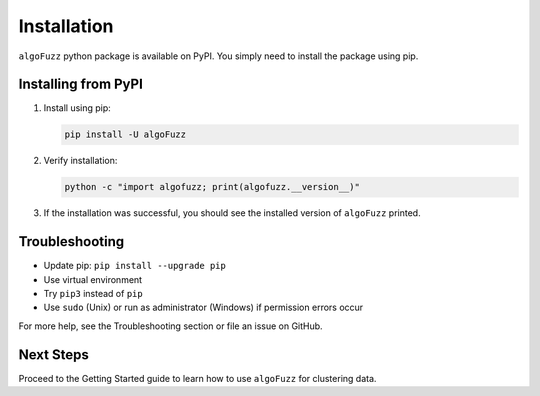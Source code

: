 Installation
============

``algoFuzz`` python package is available on PyPI. You simply need to install the package using pip.

Installing from PyPI
--------------

1. Install using pip:

   .. code-block:: bash

      pip install -U algoFuzz

2. Verify installation:

   .. code-block:: bash

      python -c "import algofuzz; print(algofuzz.__version__)"

3. If the installation was successful, you should see the installed version of ``algoFuzz`` printed.

Troubleshooting
---------------

- Update pip: ``pip install --upgrade pip``
- Use virtual environment
- Try ``pip3`` instead of ``pip``
- Use ``sudo`` (Unix) or run as administrator (Windows) if permission errors occur

For more help, see the Troubleshooting section or file an issue on GitHub.

Next Steps
----------

Proceed to the Getting Started guide to learn how to use ``algoFuzz`` for clustering data.

